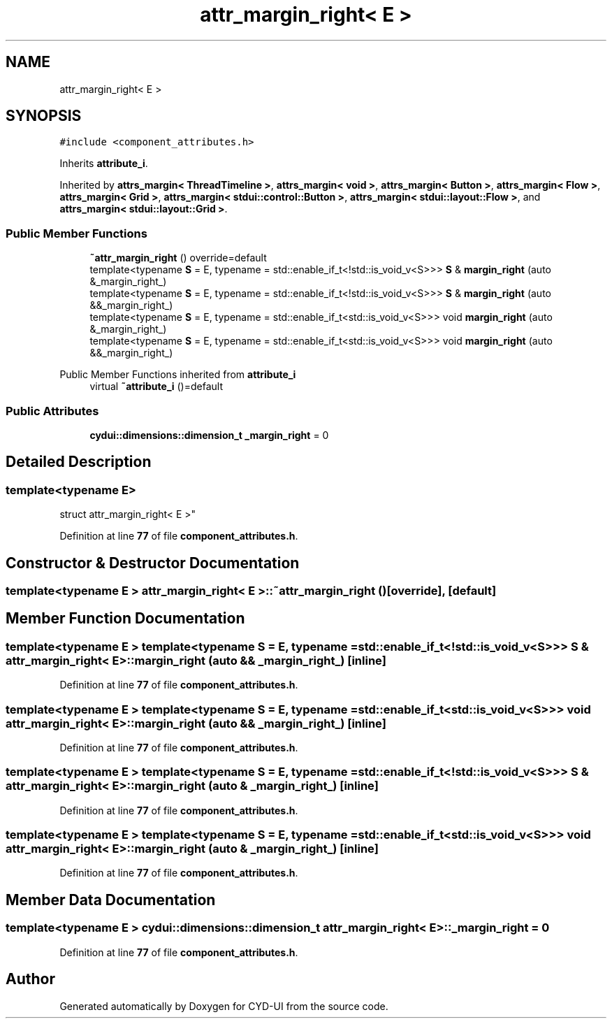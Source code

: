 .TH "attr_margin_right< E >" 3 "CYD-UI" \" -*- nroff -*-
.ad l
.nh
.SH NAME
attr_margin_right< E >
.SH SYNOPSIS
.br
.PP
.PP
\fC#include <component_attributes\&.h>\fP
.PP
Inherits \fBattribute_i\fP\&.
.PP
Inherited by \fBattrs_margin< ThreadTimeline >\fP, \fBattrs_margin< void >\fP, \fBattrs_margin< Button >\fP, \fBattrs_margin< Flow >\fP, \fBattrs_margin< Grid >\fP, \fBattrs_margin< stdui::control::Button >\fP, \fBattrs_margin< stdui::layout::Flow >\fP, and \fBattrs_margin< stdui::layout::Grid >\fP\&.
.SS "Public Member Functions"

.in +1c
.ti -1c
.RI "\fB~attr_margin_right\fP () override=default"
.br
.ti -1c
.RI "template<typename \fBS\fP  = E, typename  = std::enable_if_t<!std::is_void_v<S>>> \fBS\fP & \fBmargin_right\fP (auto &_margin_right_)"
.br
.ti -1c
.RI "template<typename \fBS\fP  = E, typename  = std::enable_if_t<!std::is_void_v<S>>> \fBS\fP & \fBmargin_right\fP (auto &&_margin_right_)"
.br
.ti -1c
.RI "template<typename \fBS\fP  = E, typename  = std::enable_if_t<std::is_void_v<S>>> void \fBmargin_right\fP (auto &_margin_right_)"
.br
.ti -1c
.RI "template<typename \fBS\fP  = E, typename  = std::enable_if_t<std::is_void_v<S>>> void \fBmargin_right\fP (auto &&_margin_right_)"
.br
.in -1c

Public Member Functions inherited from \fBattribute_i\fP
.in +1c
.ti -1c
.RI "virtual \fB~attribute_i\fP ()=default"
.br
.in -1c
.SS "Public Attributes"

.in +1c
.ti -1c
.RI "\fBcydui::dimensions::dimension_t\fP \fB_margin_right\fP = 0"
.br
.in -1c
.SH "Detailed Description"
.PP 

.SS "template<typename \fBE\fP>
.br
struct attr_margin_right< E >"
.PP
Definition at line \fB77\fP of file \fBcomponent_attributes\&.h\fP\&.
.SH "Constructor & Destructor Documentation"
.PP 
.SS "template<typename \fBE\fP > \fBattr_margin_right\fP< \fBE\fP >::~\fBattr_margin_right\fP ()\fC [override]\fP, \fC [default]\fP"

.SH "Member Function Documentation"
.PP 
.SS "template<typename \fBE\fP > template<typename \fBS\fP  = E, typename  = std::enable_if_t<!std::is_void_v<S>>> \fBS\fP & \fBattr_margin_right\fP< \fBE\fP >::margin_right (auto && _margin_right_)\fC [inline]\fP"

.PP
Definition at line \fB77\fP of file \fBcomponent_attributes\&.h\fP\&.
.SS "template<typename \fBE\fP > template<typename \fBS\fP  = E, typename  = std::enable_if_t<std::is_void_v<S>>> void \fBattr_margin_right\fP< \fBE\fP >::margin_right (auto && _margin_right_)\fC [inline]\fP"

.PP
Definition at line \fB77\fP of file \fBcomponent_attributes\&.h\fP\&.
.SS "template<typename \fBE\fP > template<typename \fBS\fP  = E, typename  = std::enable_if_t<!std::is_void_v<S>>> \fBS\fP & \fBattr_margin_right\fP< \fBE\fP >::margin_right (auto & _margin_right_)\fC [inline]\fP"

.PP
Definition at line \fB77\fP of file \fBcomponent_attributes\&.h\fP\&.
.SS "template<typename \fBE\fP > template<typename \fBS\fP  = E, typename  = std::enable_if_t<std::is_void_v<S>>> void \fBattr_margin_right\fP< \fBE\fP >::margin_right (auto & _margin_right_)\fC [inline]\fP"

.PP
Definition at line \fB77\fP of file \fBcomponent_attributes\&.h\fP\&.
.SH "Member Data Documentation"
.PP 
.SS "template<typename \fBE\fP > \fBcydui::dimensions::dimension_t\fP \fBattr_margin_right\fP< \fBE\fP >::_margin_right = 0"

.PP
Definition at line \fB77\fP of file \fBcomponent_attributes\&.h\fP\&.

.SH "Author"
.PP 
Generated automatically by Doxygen for CYD-UI from the source code\&.
